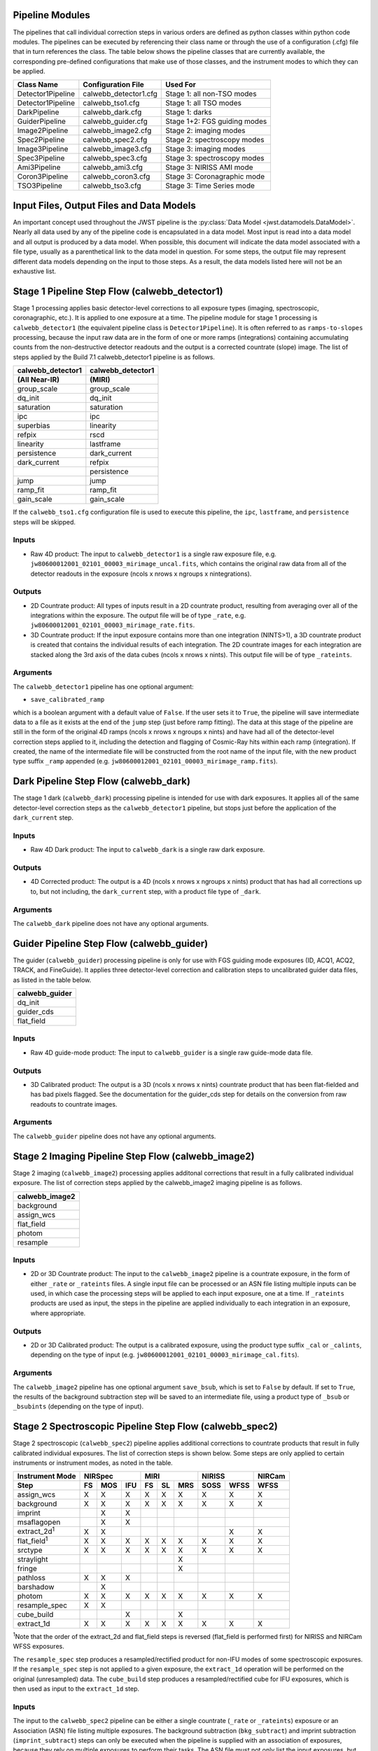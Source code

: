 .. _pipelines:

Pipeline Modules
================

The pipelines that call individual correction steps in various
orders are defined as python classes within python code modules. The pipelines
can be executed by referencing their class name or through the use of a
configuration (.cfg) file that in turn references the class. The table below
shows the pipeline classes that are currently available, the
corresponding pre-defined configurations that make use of those classes, and
the instrument modes to which they can be applied.

+-------------------+-----------------------+------------------------------+
| Class Name        | Configuration File    | Used For                     |
+===================+=======================+==============================+
| Detector1Pipeline | calwebb_detector1.cfg | Stage 1: all non-TSO modes   |
+-------------------+-----------------------+------------------------------+
| Detector1Pipeline | calwebb_tso1.cfg      | Stage 1: all TSO modes       |
+-------------------+-----------------------+------------------------------+
| DarkPipeline      | calwebb_dark.cfg      | Stage 1: darks               |
+-------------------+-----------------------+------------------------------+
| GuiderPipeline    | calwebb_guider.cfg    | Stage 1+2: FGS guiding modes |
+-------------------+-----------------------+------------------------------+
| Image2Pipeline    | calwebb_image2.cfg    | Stage 2: imaging modes       |
+-------------------+-----------------------+------------------------------+
| Spec2Pipeline     | calwebb_spec2.cfg     | Stage 2: spectroscopy modes  |
+-------------------+-----------------------+------------------------------+
| Image3Pipeline    | calwebb_image3.cfg    | Stage 3: imaging modes       |
+-------------------+-----------------------+------------------------------+
| Spec3Pipeline     | calwebb_spec3.cfg     | Stage 3: spectroscopy modes  |
+-------------------+-----------------------+------------------------------+
| Ami3Pipeline      | calwebb_ami3.cfg      | Stage 3: NIRISS AMI mode     |
+-------------------+-----------------------+------------------------------+
| Coron3Pipeline    | calwebb_coron3.cfg    | Stage 3: Coronagraphic mode  |
+-------------------+-----------------------+------------------------------+
| TSO3Pipeline      | calwebb_tso3.cfg      | Stage 3: Time Series mode    |
+-------------------+-----------------------+------------------------------+

Input Files, Output Files and Data Models
=========================================
An important concept used throughout the JWST pipeline is the :py:class:`Data
Model <jwst.datamodels.DataModel>`. Nearly all data used by any of the pipeline code is
encapsulated in a data model. Most input is read into a data model and
all output is produced by a data model. When possible, this document
will indicate the data model associated with a file type, usually as a
parenthetical link to the data model in question. For some steps, the
output file may represent different data models depending on the input
to those steps. As a result, the data models listed here will not be
an exhaustive list.

.. _stage1-flow:

Stage 1 Pipeline Step Flow (calwebb_detector1)
==============================================
Stage 1 processing applies basic detector-level corrections to all exposure
types (imaging, spectroscopic, coronagraphic, etc.). It is applied to one
exposure at a time. The pipeline module for stage 1 processing is
``calwebb_detector1`` (the equivalent pipeline class is ``Detector1Pipeline``). It is
often referred to as ``ramps-to-slopes`` processing, because the input raw data
are in the form of one or more ramps (integrations) containing accumulating
counts from the non-destructive detector readouts and the output is a corrected
countrate (slope) image. The list of steps applied by the Build 7.1 calwebb_detector1
pipeline is as follows.

================= =================
calwebb_detector1 calwebb_detector1
(All Near-IR)     (MIRI)
================= =================
group_scale       group_scale
dq_init           dq_init
saturation        saturation
ipc               ipc
superbias         linearity
refpix            rscd
linearity         lastframe
persistence       dark_current
dark_current      refpix
\                 persistence
jump              jump
ramp_fit          ramp_fit
gain_scale        gain_scale
================= =================

If the ``calwebb_tso1.cfg`` configuration file is used to execute this pipeline,
the ``ipc``, ``lastframe``, and ``persistence`` steps will be skipped.

Inputs
------

* Raw 4D product: The input to ``calwebb_detector1`` is a single raw exposure file,
  e.g. ``jw80600012001_02101_00003_mirimage_uncal.fits``, which contains the
  original raw data from all of the detector readouts in the exposure
  (ncols x nrows x ngroups x nintegrations).

Outputs
-------

* 2D Countrate product: All types of inputs result in a 2D countrate product,
  resulting from averaging over all of the integrations within the exposure.
  The output file will be of type ``_rate``, e.g.
  ``jw80600012001_02101_00003_mirimage_rate.fits``.

* 3D Countrate product: If the input exposure contains more than one integration
  (NINTS>1), a 3D countrate product is created that contains the individual
  results of each integration. The 2D countrate images for each integration are
  stacked along the 3rd axis of the data cubes (ncols x nrows x nints). This
  output file will be of type ``_rateints``.

Arguments
---------
The ``calwebb_detector1`` pipeline has one optional argument:

* ``save_calibrated_ramp``

which is a boolean argument with a default value of ``False``. If the user sets
it to ``True``, the pipeline will save intermediate data to a file as it
exists at the end of the ``jump`` step (just before ramp fitting). The data at
this stage of the pipeline are still in the form of the original 4D ramps
(ncols x nrows x ngroups x nints) and have had all of the detector-level
correction steps applied to it, including the detection and flagging of
Cosmic-Ray hits within each ramp (integration). If created, the name of the
intermediate file will be constructed from the root name of the input file, with
the new product type suffix ``_ramp`` appended
(e.g. ``jw80600012001_02101_00003_mirimage_ramp.fits``).

Dark Pipeline Step Flow (calwebb_dark)
======================================
The stage 1 dark (``calwebb_dark``) processing pipeline is intended for use
with dark exposures. It applies all of the same detector-level correction steps
as the ``calwebb_detector1`` pipeline, but stops just before the application of the
``dark_current`` step.

Inputs
------

* Raw 4D Dark product: The input to ``calwebb_dark`` is a single raw dark
  exposure.

Outputs
-------

* 4D Corrected product: The output is a 4D (ncols x nrows x ngroups x nints)
  product that has had all corrections up to, but not including, the
  ``dark_current`` step, with a product file type of ``_dark``.

Arguments
---------
The ``calwebb_dark`` pipeline does not have any optional arguments.

Guider Pipeline Step Flow (calwebb_guider)
==========================================
The guider (``calwebb_guider``) processing pipeline is only for use with FGS
guiding mode exposures (ID, ACQ1, ACQ2, TRACK, and FineGuide).
It applies three detector-level correction and calibration steps to uncalibrated
guider data files, as listed in the table below.

+----------------+
| calwebb_guider |
+================+
| dq_init        |
+----------------+
| guider_cds     |
+----------------+
| flat_field     |
+----------------+

Inputs
------

* Raw 4D guide-mode product: The input to ``calwebb_guider`` is a single raw
  guide-mode data file.

Outputs
-------

* 3D Calibrated product: The output is a 3D (ncols x nrows x nints)
  countrate product that has been flat-fielded and has bad pixels flagged.
  See the documentation for the guider_cds step for details on the
  conversion from raw readouts to countrate images.

Arguments
---------
The ``calwebb_guider`` pipeline does not have any optional arguments.

.. _stage2-imaging-flow:

Stage 2 Imaging Pipeline Step Flow (calwebb_image2)
====================================================
Stage 2 imaging (``calwebb_image2``) processing applies additonal corrections
that result in a fully calibrated individual exposure. The list of correction
steps applied by the calwebb_image2 imaging pipeline is as follows.

+----------------+
| calwebb_image2 |
+================+
| background     |
+----------------+
| assign_wcs     |
+----------------+
| flat_field     |
+----------------+
| photom         |
+----------------+
| resample       |
+----------------+

Inputs
------

* 2D or 3D Countrate product: The input to the ``calwebb_image2`` pipeline is
  a countrate exposure, in the form of either ``_rate`` or ``_rateints``
  files. A single input file can be processed or an ASN file listing
  multiple inputs can be used, in which case the processing steps will be
  applied to each input exposure, one at a time. If ``_rateints`` products are
  used as input, the steps in the pipeline are applied individually to each
  integration in an exposure, where appropriate.

Outputs
-------

* 2D or 3D Calibrated product: The output is a calibrated exposure, using
  the product type suffix ``_cal`` or ``_calints``, depending on the type of
  input (e.g. ``jw80600012001_02101_00003_mirimage_cal.fits``).

Arguments
---------
The ``calwebb_image2`` pipeline has one optional argument ``save_bsub``,
which is set to ``False`` by default. If set to ``True``, the results of
the background subtraction step will be saved to an intermediate file,
using a product type of ``_bsub`` or ``_bsubints`` (depending on the type
of input).

.. _stage2-spectroscopic-flow:

Stage 2 Spectroscopic Pipeline Step Flow (calwebb_spec2)
==========================================================
Stage 2 spectroscopic (``calwebb_spec2``) pipeline applies additional
corrections to countrate products that result in fully calibrated individual
exposures.
The list of correction steps is shown below. Some steps are only applied to
certain instruments or instrument modes, as noted in the table.

+----------------------+----+-----+-----+----+----+-----+------+------+--------+
| Instrument Mode      |     NIRSpec    |     MIRI      |    NIRISS   | NIRCam |
+----------------------+----+-----+-----+----+----+-----+------+------+--------+
| Step                 | FS | MOS | IFU | FS | SL | MRS | SOSS | WFSS | WFSS   |
+======================+====+=====+=====+====+====+=====+======+======+========+
| assign_wcs           | X  |  X  |  X  | X  | X  |  X  |   X  |  X   |   X    |
+----------------------+----+-----+-----+----+----+-----+------+------+--------+
| background           | X  |  X  |  X  | X  | X  |  X  |   X  |  X   |   X    |
+----------------------+----+-----+-----+----+----+-----+------+------+--------+
| imprint              |    |  X  |  X  |    |    |     |      |      |        |
+----------------------+----+-----+-----+----+----+-----+------+------+--------+
| msaflagopen          |    |  X  |  X  |    |    |     |      |      |        |
+----------------------+----+-----+-----+----+----+-----+------+------+--------+
| extract_2d\ :sup:`1` | X  |  X  |     |    |    |     |      |  X   |   X    |
+----------------------+----+-----+-----+----+----+-----+------+------+--------+
| flat_field\ :sup:`1` | X  |  X  |  X  | X  | X  |  X  |   X  |  X   |   X    |
+----------------------+----+-----+-----+----+----+-----+------+------+--------+
| srctype              | X  |  X  |  X  | X  | X  |  X  |   X  |  X   |   X    |
+----------------------+----+-----+-----+----+----+-----+------+------+--------+
| straylight           |    |     |     |    |    |  X  |      |      |        |
+----------------------+----+-----+-----+----+----+-----+------+------+--------+
| fringe               |    |     |     |    |    |  X  |      |      |        |
+----------------------+----+-----+-----+----+----+-----+------+------+--------+
| pathloss             | X  |  X  |  X  |    |    |     |      |      |        |
+----------------------+----+-----+-----+----+----+-----+------+------+--------+
| barshadow            |    |  X  |     |    |    |     |      |      |        |
+----------------------+----+-----+-----+----+----+-----+------+------+--------+
| photom               | X  |  X  |  X  | X  | X  |  X  |   X  |  X   |   X    |
+----------------------+----+-----+-----+----+----+-----+------+------+--------+
| resample_spec        | X  |  X  |     |    |    |     |      |      |        |
+----------------------+----+-----+-----+----+----+-----+------+------+--------+
| cube_build           |    |     |  X  |    |    |  X  |      |      |        |
+----------------------+----+-----+-----+----+----+-----+------+------+--------+
| extract_1d           | X  |  X  |  X  | X  | X  |  X  |   X  |  X   |   X    |
+----------------------+----+-----+-----+----+----+-----+------+------+--------+

:sup:`1`\ Note that the order of the extract_2d and flat_field steps is reversed
(flat_field is performed first) for NIRISS and NIRCam WFSS exposures.

The ``resample_spec`` step produces a resampled/rectified product for non-IFU
modes of some spectroscopic exposures. If the ``resample_spec`` step
is not applied to a given exposure, the ``extract_1d`` operation will be
performed on the original (unresampled) data. The ``cube_build`` step produces
a resampled/rectified cube for IFU exposures, which is then used as input to
the ``extract_1d`` step.

Inputs
------
The input to the ``calwebb_spec2`` pipeline can be either a single countrate
(``_rate`` or ``_rateints``) exposure or an Association (ASN) file
listing multiple exposures. The background subtraction (``bkg_subtract``) and
imprint subtraction (``imprint_subtract``) steps can only be executed when
the pipeline is supplied with an association of exposures, because they rely
on multiple exposures to perform their tasks. The ASN file must not only list
the input exposures, but must also contain information that indicates their
relationships to one another.

The background subtraction step can be applied to an assocation containing
nodded exposures, such as for MIRI LRS fixed-slit, NIRSpec fixed-slit, and
NIRSpec MSA observations, or an association that contains dedicated exposures
of a background target. The step will accomplish background subtraction by
doing direct subtraction of nodded exposures from one another or by direct
subtraction of dedicated background expsoures from the science target exposures.

Background subtraction for Wide-Field Slitless Spectroscopy (WFSS) exposures
is accomplished by scaling and subtracting a master background image from a
CRDS reference file.

The imprint subtraction step, which is only applied to NIRSpec MSA and IFU
exposures, also requires the use of an ASN file, in order to specify which of
the inputs is to be used as the imprint exposure. The imprint exposure will be
subtracted from all other exposures in the association.

If a single countrate product is used as input, the background subtraction
and imprint subtraction steps will be skipped and only the remaining regular
calibration steps will be applied to the input exposure.

Outputs
-------
Two or three different types of outputs are created by ``calwebb_spec2``.

* Calibrated product: All types of inputs result in a fully-calibrated
  product at the end of the ``photom`` step, which uses the ``_cal`` or
  ``_calints`` product type suffix, depending on whether the input was a
  ``_rate`` or ``_rateints`` product, respectively.

* Resampled 2D product: If the input is a 2D exposure type that gets
  resampled/rectified by the ``resample_spec`` step, the rectified 2D spectral
  product created by the ``resample_spec`` step is saved as a ``_s2d`` file.
  3D (``_rateints``) input exposures do not get resampled.

* Resampled 3D product: If the data are NIRSpec IFU or MIRI MRS, the
  result of the ``cube_build`` step will be saved as a ``_s3d`` file.

* 1D Extracted Spectrum product: All types of inputs result in a 1D extracted
  spectral data product, which is saved as a ``_x1d`` or ``_x1dints`` file,
  depending on the input type.

If the input to ``calwebb_spec2`` is an ASN file, these products are created
for each input exposure.

Arguments
---------
The ``calwebb_spec2`` pipeline has one optional argument:

* ``save_bsub``

which is a Boolean argument with a default value of ``False``. If the user sets
it to ``True``, the results of the background subtraction step (if applied) are
saved to an intermediate file of type ``_bsub`` or ``_bsubints``, as appropriate.

.. _stage3-imaging-flow:

Stage 3 Imaging Pipeline Step Flow (calwebb_image3)
===================================================
Stage 3 processing for imaging observations is intended for combining the 
calibrated data
from multiple exposures (e.g. a dither or mosaic pattern) into a single
rectified (distortion corrected) product.
Before being combined, the exposures receive additional corrections for the
purpose of astrometric alignment, background matching, and outlier rejection.
The steps applied by the ``calwebb_image3`` pipeline are shown below.

+-------------------+
| calwebb_image3    |
+===================+
| tweakreg          |
+-------------------+
| skymatch          |
+-------------------+
| outlier_detection |
+-------------------+
| resample          |
+-------------------+
| source_catalog    |
+-------------------+

Inputs
------

* Associated 2D Calibrated products: The inputs to ``calwebb_image3`` will
  usually be in the form of an ASN file that lists multiple exposures to be
  processed and combined into a single output product. The individual exposures
  should be calibrated (``_cal``) products from ``calwebb_image2`` processing.

* Single 2D Calibrated product: It is also possible use a single ``_cal`` file
  as input to ``calwebb_image3``, in which case only the ``resample`` and
  ``source_catalog`` steps will be applied.

Outputs
-------

* Resampled 2D Image product (:py:class:`DrizProductModel
  <jwst.datamodels.DrizProductModel>`): A resampled/rectified 2D image product of type
  ``_i2d`` is created containing the rectified single exposure or the rectified
  and combined association of exposures, which is the direct output of the
  ``resample`` step.

* Source catalog: A source catalog produced from the ``_i2d`` product is saved
  as an ASCII file in ``ecsv`` format, with a product type of ``_cat``.

* CR-flagged products: If the ``outlier_detection`` step is applied, a new version
  of each input calibrated exposure product is created, which contains a DQ array
  that has been updated to flag pixels detected as outliers. This updated
  product is known as a CR-flagged product and the file is identified by including
  the association candidate ID in the original input ``_cal`` file name and
  changing the product type to ``_crf``, e.g.
  ``jw96090001001_03101_00001_nrca2_o001_crf.fits``.

.. _stage3-spectroscopic-flow:

Stage 3 Spectroscopic Pipeline Step Flow (calwebb_spec3)
=========================================================
Stage 3 processing for spectroscopic observations is intended for combining the 
calibrated data from multiple exposures (e.g. a dither pattern) into a single
rectified (distortion corrected) product and a combined 1D spectrum.
Before being combined, the exposures may receive additional corrections for the
purpose of background matching and outlier rejection.
The steps applied by the ``calwebb_spec3`` pipeline are shown below.

+-------------------+----+-----+-----+----+-----+--------+--------+
| Instrument Mode   |     NIRSpec    |   MIRI   | NIRISS | NIRCam |
+-------------------+----+-----+-----+----+-----+--------+--------+
| Step              | FS | MOS | IFU | FS | MRS | WFSS   | WFSS   |
+===================+====+=====+=====+====+=====+========+========+
| mrs_imatch        |    |     |     |    |  X  |        |        |
+-------------------+----+-----+-----+----+-----+--------+--------+
| outlier_detection | X  |  X  |  X  | X  |  X  |   X    |   X    |
+-------------------+----+-----+-----+----+-----+--------+--------+
| resample_spec     | X  |  X  |     | X  |     |   X    |   X    |
+-------------------+----+-----+-----+----+-----+--------+--------+
| cube_build        |    |     |  X  |    |  X  |        |        |
+-------------------+----+-----+-----+----+-----+--------+--------+
| extract_1d        | X  |  X  |  X  | X  |  X  |   X    |   X    |
+-------------------+----+-----+-----+----+-----+--------+--------+

NOTE: In B7.1 the ``calwebb_spec3`` pipeline is very much a prototype and
not all steps are functioning properly for all modes. In particular, the
``outlier_detection`` step does not yet work well, if at all, for any of
the spectroscopic modes. Also, the ``resample_spec`` step does not work
for dithered slit-like spectra (i.e. all non-IFU modes). Processing of
NIRSpec IFU and MIRI MRS exposures does work, using the
``mrs_imatch``, ``cube_build``, and ``extract_1d`` steps.

Inputs
------

* Associated 2D Calibrated products: The inputs to ``calwebb_spec3`` will
  usually be in the form of an ASN file that lists multiple exposures to be
  processed and combined into a single output product. The individual exposures
  should be calibrated (``_cal``) products from ``calwebb_spec2`` processing.

Outputs
-------

* CR-flagged products: If the ``outlier_detection`` step is applied, a new version
  of each input calibrated exposure product is created, which contains a DQ array
  that has been updated to flag pixels detected as outliers. This updated
  product is known as a CR-flagged product and the file is identified by including
  the association candidate ID in the original input ``_cal`` file name and
  changing the product type to ``_crf``, e.g.
  ``jw96090001001_03101_00001_nrs2_o001_crf.fits``.

* Resampled 2D spectral product (:py:class:`DrizProductModel
  <jwst.datamodels.DrizProductModel>`): A resampled/rectified 2D product of type
  ``_s2d`` is created containing the rectified and combined association of
  exposures, which is the direct output of the ``resample_spec`` step, when
  processing non-IFU modes.

* Resampled 3D spectral product (:py:class:`IFUCubeModel
  <jwst.datamodels.IFUCubeModel>`): A resampled/rectified 3D product of type
  ``_s3d`` is created containing the rectified and combined association of
  exposures, which is the direct output of the ``cube_build`` step, when
  processing IFU modes.

* 1D Extracted Spectrum product: All types of inputs result in a 1D extracted
  spectral data product, which is saved as a ``_x1d`` file, and is the result
  of performing 1D extraction on the combined ``_s2d`` or ``_s3d`` product.

.. _stage3-ami-flow:

Stage 3 Aperture Masking Interferometry (AMI) Pipeline Step Flow (calwebb_ami3)
===============================================================================
The stage 3 AMI (``calwebb_ami3``) pipeline is to be applied to
associations of calibrated NIRISS AMI exposures and is used to compute fringe
parameters and correct science target fringe parameters using observations of
reference targets.
The steps applied by the ``calwebb_ami3`` pipeline are shown below.

+---------------+
| calwebb_ami3  |
+===============+
| ami_analyze   |
+---------------+
| ami_average   |
+---------------+
| ami_normalize |
+---------------+

Inputs
------

* Associated 2D Calibrated products: The inputs to ``calwebb_ami3`` need to be
  in the form of an ASN file that lists multiple science target exposures,
  and optionally reference target exposures as well. The individual exposures
  should be in the form of calibrated (``_cal``) products from ``calwebb_image2``
  processing.

Outputs
-------

* AMI product (:py:class:`AmiLgModel <jwst.datamodels.AmiLgModel>`):
  For every input exposure, the fringe parameters and closure phases caculated
  by the ``ami_analyze`` step are saved to an ``_ami`` product file, which is
  a table containing the fringe parameters and closure phases. Product names
  use the original input ``_cal`` file name, with the association candidate ID
  included and the product type changed to ``_ami``, e.g.
  ``jw93210001001_03101_00001_nis_a0003_ami.fits``.

* Averaged AMI product (:py:class:`AmiLgModel <jwst.datamodels.AmiLgModel>`):
  The AMI results averaged over all science or reference
  exposures, calculated by the ``ami_average`` step, are saved to an ``_amiavg``
  product file. Separate products are created for the science target and
  reference target data. Note that these output products are only created if the
  pipeline argument ``save_averages`` (see below) is set to ``True``.

* Normalized AMI product (:py:class:`AmiLgModel <jwst.datamodels.AmiLgModel>`):
  If reference target exposures are included in the input
  ASN, the averaged AMI results for the science target will be normalized by the
  averaged AMI results for the reference target, via the ``ami_normalize`` step,
  and will be saved to an ``_aminorm`` product file.

Arguments
---------
The ``calwebb_ami3`` pipeline has one optional argument:

* ``save_averages``

which is a Boolean parameter set to a default value of ``False``. If the user
sets this agument to ``True``, the results of the ``ami_average`` step will be
saved, as described above.

.. _stage3-coron-flow:

Stage 3 Coronagraphic Pipeline Step Flow (calwebb_coron3)
===============================================================================
The stage 3 coronagraphic (``calwebb_coron3``) pipeline is to be applied to
associations of calibrated NIRCam coronagraphic and MIRI Lyot and 4QPM
exposures, and is used to produce psf-subtracted, resampled, combined images
of the source object.

The steps applied by the ``calwebb_coron3`` pipeline are shown in the table
below.

+----------------------------------------------------------------------------------------------------+
| :py:class:`calwebb_coron3 <jwst.pipeline.calwebb_coron3.Coron3Pipeline>`                           |
+====================================================================================================+
| :py:class:`stack_refs <jwst.coron.stack_refs_step.StackRefsStep>`                                  |
+----------------------------------------------------------------------------------------------------+
| :py:class:`align_refs <jwst.coron.align_refs_step.AlignRefsStep>`                                  |
+----------------------------------------------------------------------------------------------------+
| :py:class:`klip <jwst.coron.klip_step.KlipStep>`                                                   |
+----------------------------------------------------------------------------------------------------+
| :py:class:`outlier_detection <jwst.outlier_detection.outlier_detection_step.OutlierDetectionStep>` |
+----------------------------------------------------------------------------------------------------+
| :py:class:`resample <jwst.resample.resample_step.ResampleStep>`                                    |
+----------------------------------------------------------------------------------------------------+


Inputs
------

* Associated Calibrated products: The input to ``calwebb_coron3`` is assumed
  to be in the form of an ASN file that lists multiple observations of
  a science target and, optionally, a reference PSF target. The individual science
  target and PSF reference exposures should be in the form of 3D calibrated (``_calints``)
  products from ``calwebb_image2`` processing.

Outputs
-------

* Stacked PSF images: The data from each input PSF reference exposure are
  concatenated into a single combined 3D stack, for use by subsequent steps. The
  stacked PSF data gets written to disk in the form of a psfstack (``_psfstack``)
  product from
  :py:class:`stack_refs step <jwst.coron.stack_refs_step.StackRefsStep>`.

* Aligned PSF images: The initial processing requires aligning all input PSFs
  specified in the ASN.  The aligned PSF images then gets written to disk in the
  form of psfalign (``_psfalign``) products from
  :py:class:`align_refs step <jwst.coron.align_refs_step.AlignRefsStep>`.

* PSF-subtracted exposures: The :py:class:`klip step <jwst.coron.klip_step.KlipStep>`
  takes the aligned PSF images and applies them to each of the science exposures
  in the ASN to create psfsub (``_psfsub``) products.

* CR-flagged products: The
  :py:class:`~jwst.outlier_detection.outlier_detection_step.OutlierDetectionStep`
  step is applied to the psfsub products to flag pixels in the DQ array
  that have been detected as outliers. This updated
  product is known as a CR-flagged product. A outlier-flagged product of
  type ``_crfints`` is created and can optionally get written to disk.

* Resampled product: The
  :py:class:`resample step <jwst.resample.resample_step.ResampleStep>` is
  applied to the CR-flagged products to create a single resampled, combined
  product for the science target.  This resampled product of type ``_i2d`` gets
  written to disk and returned as the final product from this pipeline.

.. _stage3-tso-flow:

Stage 3 Time-Series Observation(TSO) Pipeline Step Flow (calwebb_tso3)
===============================================================================
The stage 3 TSO (``calwebb_tso3``) pipeline is to be applied to
associations of calibrated TSO exposures (NIRCam TS imaging, NIRCam TS grism,
NIRISS SOSS, NIRSpec BrightObj, MIRI LRS Slitless) and is used to
produce calibrated time-series photometry of the source object.

The steps applied by the ``calwebb_tso3`` pipeline for an Imaging TSO observation
are shown below:

+----------------------------------------------------------------------------------------------------+
| :py:class:`calwebb_tso3 <jwst.pipeline.calwebb_tso3.Tso3Pipeline>`                                 |
+====================================================================================================+
| :py:class:`outlier_detection <jwst.outlier_detection.outlier_detection_step.OutlierDetectionStep>` |
+----------------------------------------------------------------------------------------------------+
| :py:class:`tso_photometry <jwst.tso_photometry.tso_photometry_step.TSOPhotometryStep>`             |
+----------------------------------------------------------------------------------------------------+

The steps applied by the ``calwebb_tso3`` pipeline for a Spectroscopic TSO
observation are shown below:

+----------------------------------------------------------------------------------------------------+
| :py:class:`calwebb_tso3 <jwst.pipeline.calwebb_tso3.Tso3Pipeline>`                                 |
+====================================================================================================+
| :py:class:`outlier_detection <jwst.outlier_detection.outlier_detection_step.OutlierDetectionStep>` |
+----------------------------------------------------------------------------------------------------+
| :py:class:`extract_1d <jwst.extract_1d.extract_1d_step.Extract1dStep>`                             |
+----------------------------------------------------------------------------------------------------+
| :py:class:`white_light <jwst.white_light.white_light_step.WhiteLightStep>`                         |
+----------------------------------------------------------------------------------------------------+

Inputs
------

* Associated 3D Calibrated products: The input to ``calwebb_tso3`` is assumed
  to be in the form of an ASN file that lists multiple science observations of
  a science target. The individual exposures should be in the form of 3D calibrated
  (``_calints``) products from either ``calwebb_image2`` or ``calwebb_spec2``
  processing.

Outputs
-------

* CR-flagged products: If the
  :py:class:`~outlier_detection.outlier_detection_step.OutlierDetectionStep`
  step is applied, a new version
  of each input calibrated exposure product is created, which contains a DQ array
  that has been updated to flag pixels detected as outliers. This update
  product is known as a CR-flagged product. A outlier-flagged product of
  type ``_crfints`` is created and can optionally get written to disk.

* Source photometry catalog for imaging TS observations: A source catalog produced
  from the ``_crfints`` product is saved as an ASCII file in ``ecsv`` format
  with a product type of ``_phot``.

* Extracted 1D spectra for spectroscopic TS observations: The ``extract_1d`` step is
  applied to create a ``MultiSpecModel`` for the entire set of
  spectra, with a product type of ``_x1dints``.

* White-light photometry for spectroscopic TS observations:  The ``white_light`` step
  is applied to the ``_x1dints`` extracted data to produce an ASCII catalog
  in ``ecsv`` format with a product type of ``_whtlt``, containing
  the wavelength-integrated white-light photometry of the source object.
